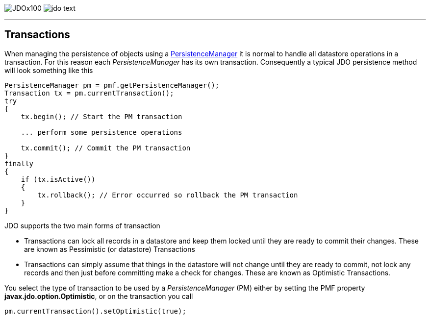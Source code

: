 [[index]]
image:images/JDOx100.png[float="left"]
image:images/jdo_text.png[float="right"]

'''''

:_basedir: 
:_imagesdir: images/
:notoc:
:nofooter:
:titlepage:
:grid: cols

== Transactionsanchor:Transactions[]

When managing the persistence of objects using a
link:pm.html[PersistenceManager] it is normal to handle all datastore
operations in a transaction. For this reason each _PersistenceManager_
has its own transaction. Consequently a typical JDO persistence method
will look something like this

....
PersistenceManager pm = pmf.getPersistenceManager();
Transaction tx = pm.currentTransaction();
try
{
    tx.begin(); // Start the PM transaction

    ... perform some persistence operations

    tx.commit(); // Commit the PM transaction
}
finally
{
    if (tx.isActive())
    {
        tx.rollback(); // Error occurred so rollback the PM transaction
    }
}
....

JDO supports the two main forms of transaction

* Transactions can lock all records in a datastore and keep them locked
until they are ready to commit their changes. These are known as
Pessimistic (or datastore) Transactions
* Transactions can simply assume that things in the datastore will not
change until they are ready to commit, not lock any records and then
just before committing make a check for changes. These are known as
Optimistic Transactions.

You select the type of transaction to be used by a _PersistenceManager_
(PM) either by setting the PMF property *javax.jdo.option.Optimistic*,
or on the transaction you call

....
pm.currentTransaction().setOptimistic(true);
....

